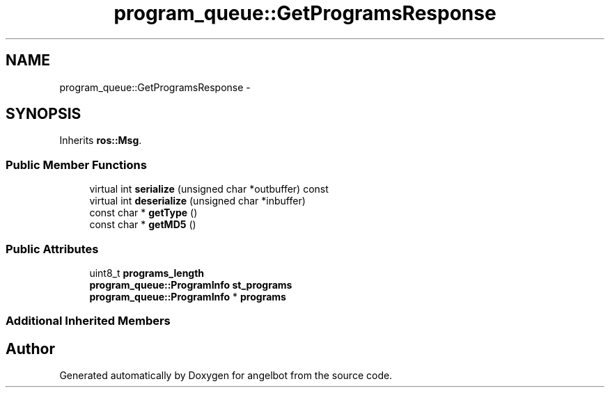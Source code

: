 .TH "program_queue::GetProgramsResponse" 3 "Sat Jul 9 2016" "angelbot" \" -*- nroff -*-
.ad l
.nh
.SH NAME
program_queue::GetProgramsResponse \- 
.SH SYNOPSIS
.br
.PP
.PP
Inherits \fBros::Msg\fP\&.
.SS "Public Member Functions"

.in +1c
.ti -1c
.RI "virtual int \fBserialize\fP (unsigned char *outbuffer) const "
.br
.ti -1c
.RI "virtual int \fBdeserialize\fP (unsigned char *inbuffer)"
.br
.ti -1c
.RI "const char * \fBgetType\fP ()"
.br
.ti -1c
.RI "const char * \fBgetMD5\fP ()"
.br
.in -1c
.SS "Public Attributes"

.in +1c
.ti -1c
.RI "uint8_t \fBprograms_length\fP"
.br
.ti -1c
.RI "\fBprogram_queue::ProgramInfo\fP \fBst_programs\fP"
.br
.ti -1c
.RI "\fBprogram_queue::ProgramInfo\fP * \fBprograms\fP"
.br
.in -1c
.SS "Additional Inherited Members"


.SH "Author"
.PP 
Generated automatically by Doxygen for angelbot from the source code\&.
